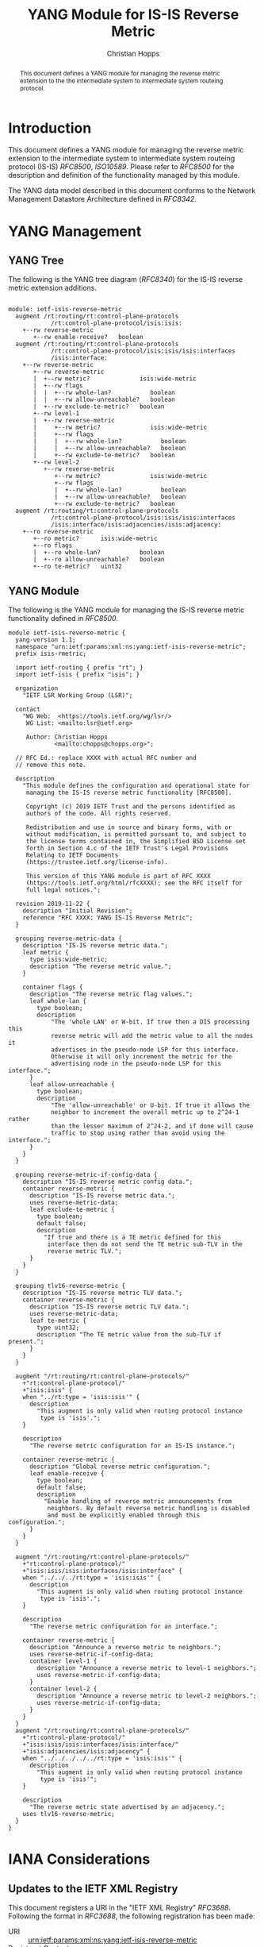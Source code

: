 # -*- fill-column: 69; org-confirm-babel-evaluate: nil -*-
# #+STARTUP: align entitiespretty hidestars inlineimages latexpreview noindent showall
#+OPTIONS: prop:nil title:t toc:t \n:nil ::t |:t ^:{} -:t *:t ':nil

#+TITLE: YANG Module for IS-IS Reverse Metric
#+AUTHOR: Christian Hopps
#+EMAIL: chopps@chopps.org
#+AFFILIATION: LabN Consulting, L.L.C.
#+RFC_NAME: draft-lsr-yang-isis-reverse-metric
#+RFC_VERSION: 01
#+RFC_XML_VERSION: 3

#+begin_abstract
This document defines a YANG module for managing the reverse metric
extension to the the intermediate system to intermediate system
routeing protocol.
#+end_abstract

* Introduction

This document defines a YANG module for managing the reverse metric
extension to the intermediate system to intermediate system routeing
protocol (IS-IS) [[RFC8500]], [[ISO10589]]. Please refer to [[RFC8500]] for the
description and definition of the functionality managed by this
module.

The YANG data model described in this document conforms to the
Network Management Datastore Architecture defined in [[RFC8342]].

* YANG Management
** YANG Tree

The following is the YANG tree diagram ([[RFC8340]]) for the IS-IS
reverse metric extension additions.

#+NAME: IS-IS Reverse Metric YANG tree diagram.
#+CALL: generate-tree(module=ietf-isis-reverse-metric)

#+RESULTS: IS-IS Reverse Metric YANG tree diagram.
#+begin_example

module: ietf-isis-reverse-metric
  augment /rt:routing/rt:control-plane-protocols
            /rt:control-plane-protocol/isis:isis:
    +--rw reverse-metric
       +--rw enable-receive?   boolean
  augment /rt:routing/rt:control-plane-protocols
            /rt:control-plane-protocol/isis:isis/isis:interfaces
            /isis:interface:
    +--rw reverse-metric
       +--rw reverse-metric
       |  +--rw metric?              isis:wide-metric
       |  +--rw flags
       |  |  +--rw whole-lan?           boolean
       |  |  +--rw allow-unreachable?   boolean
       |  +--rw exclude-te-metric?   boolean
       +--rw level-1
       |  +--rw reverse-metric
       |     +--rw metric?              isis:wide-metric
       |     +--rw flags
       |     |  +--rw whole-lan?           boolean
       |     |  +--rw allow-unreachable?   boolean
       |     +--rw exclude-te-metric?   boolean
       +--rw level-2
          +--rw reverse-metric
             +--rw metric?              isis:wide-metric
             +--rw flags
             |  +--rw whole-lan?           boolean
             |  +--rw allow-unreachable?   boolean
             +--rw exclude-te-metric?   boolean
  augment /rt:routing/rt:control-plane-protocols
            /rt:control-plane-protocol/isis:isis/isis:interfaces
            /isis:interface/isis:adjacencies/isis:adjacency:
    +--ro reverse-metric
       +--ro metric?      isis:wide-metric
       +--ro flags
       |  +--ro whole-lan?           boolean
       |  +--ro allow-unreachable?   boolean
       +--ro te-metric?   uint32
#+end_example

** YANG Module

The following is the YANG module for managing the IS-IS reverse metric
functionality defined in [[RFC8500]].

#+NAME: test-validate-module
#+CALL: validate-module(module=ietf-isis-reverse-metric)

#+NAME: ietf-isis-reverse-metric
#+HEADER: :file ietf-isis-reverse-metric.yang :results output silent :cache yes
#+begin_src yang :exports code
  module ietf-isis-reverse-metric {
    yang-version 1.1;
    namespace "urn:ietf:params:xml:ns:yang:ietf-isis-reverse-metric";
    prefix isis-rmetric;

    import ietf-routing { prefix "rt"; }
    import ietf-isis { prefix "isis"; }

    organization
      "IETF LSR Working Group (LSR)";

    contact
      "WG Web:  <https://tools.ietf.org/wg/lsr/>
       WG List: <mailto:lsr@ietf.org>

       Author: Christian Hopps
               <mailto:chopps@chopps.org>";

    // RFC Ed.: replace XXXX with actual RFC number and
    // remove this note.

    description
      "This module defines the configuration and operational state for
       managing the IS-IS reverse metric functionality [RFC8500].

       Copyright (c) 2019 IETF Trust and the persons identified as
       authors of the code. All rights reserved.

       Redistribution and use in source and binary forms, with or
       without modification, is permitted pursuant to, and subject to
       the license terms contained in, the Simplified BSD License set
       forth in Section 4.c of the IETF Trust's Legal Provisions
       Relating to IETF Documents
       (https://trustee.ietf.org/license-info).

       This version of this YANG module is part of RFC XXXX
       (https://tools.ietf.org/html/rfcXXXX); see the RFC itself for
       full legal notices.";

    revision 2019-11-22 {
      description "Initial Revision";
      reference "RFC XXXX: YANG IS-IS Reverse Metric";
    }

    grouping reverse-metric-data {
      description "IS-IS reverse metric data.";
      leaf metric {
        type isis:wide-metric;
        description "The reverse metric value.";
      }

      container flags {
        description "The reverse metric flag values.";
        leaf whole-lan {
          type boolean;
          description
              "The 'whole LAN' or W-bit. If true then a DIS processing this
              reverse metric will add the metric value to all the nodes it
              advertises in the pseudo-node LSP for this interface.
              Otherwise it will only increment the metric for the
              advertising node in the pseudo-node LSP for this interface.";
        }
        leaf allow-unreachable {
          type boolean;
          description
              "The 'allow-unreachable' or U-bit. If true it allows the
              neighbor to increment the overall metric up to 2^24-1 rather
              than the lesser maximum of 2^24-2, and if done will cause
              traffic to stop using rather than avoid using the interface.";
        }
      }
    }

    grouping reverse-metric-if-config-data {
      description "IS-IS reverse metric config data.";
      container reverse-metric {
        description "IS-IS reverse metric data.";
        uses reverse-metric-data;
        leaf exclude-te-metric {
          type boolean;
          default false;
          description
            "If true and there is a TE metric defined for this
             interface then do not send the TE metric sub-TLV in the
             reverse metric TLV.";
        }
      }
    }

    grouping tlv16-reverse-metric {
      description "IS-IS reverse metric TLV data.";
      container reverse-metric {
        description "IS-IS reverse metric TLV data.";
        uses reverse-metric-data;
        leaf te-metric {
          type uint32;
          description "The TE metric value from the sub-TLV if present.";
        }
      }
    }

    augment "/rt:routing/rt:control-plane-protocols/"
      +"rt:control-plane-protocol/"
      +"isis:isis" {
      when "../rt:type = 'isis:isis'" {
        description
          "This augment is only valid when routing protocol instance
           type is 'isis'.";
      }

      description
        "The reverse metric configuration for an IS-IS instance.";

      container reverse-metric {
        description "Global reverse metric configuration.";
        leaf enable-receive {
          type boolean;
          default false;
          description
            "Enable handling of reverse metric announcements from
             neighbors. By default reverse metric handling is disabled
             and must be explicitly enabled through this configuration.";
        }
      }
    }

    augment "/rt:routing/rt:control-plane-protocols/"
      +"rt:control-plane-protocol/"
      +"isis:isis/isis:interfaces/isis:interface" {
      when "../../../rt:type = 'isis:isis'" {
        description
          "This augment is only valid when routing protocol instance
           type is 'isis'.";
      }

      description
        "The reverse metric configuration for an interface.";

      container reverse-metric {
        description "Announce a reverse metric to neighbors.";
        uses reverse-metric-if-config-data;
        container level-1 {
          description "Announce a reverse metric to level-1 neighbors.";
          uses reverse-metric-if-config-data;
        }
        container level-2 {
          description "Announce a reverse metric to level-2 neighbors.";
          uses reverse-metric-if-config-data;
        }
      }
    }
    augment "/rt:routing/rt:control-plane-protocols/"
      +"rt:control-plane-protocol/"
      +"isis:isis/isis:interfaces/isis:interface/"
      +"isis:adjacencies/isis:adjacency" {
      when "../../../../../rt:type = 'isis:isis'" {
        description
          "This augment is only valid when routing protocol instance
           type is 'isis'";
      }

      description
        "The reverse metric state advertised by an adjacency.";
      uses tlv16-reverse-metric;
    }
  }
#+end_src

* IANA Considerations
** Updates to the IETF XML Registry

This document registers a URI in the "IETF XML Registry" [[RFC3688]].
Following the format in [[RFC3688]], the following registration has been
made:

- URI :: urn:ietf:params:xml:ns:yang:ietf-isis-reverse-metric
- Registrant Contact :: The IESG.
- XML :: N/A; the requested URI is an XML namespace.

** Updates to the YANG Module Names Registry

This document registers one YANG module in the "YANG Module Names"
registry [[RFC6020]]. Following the format in [[RFC6020]], the following
registration has been made:

- name :: ietf-isis-reverse-metric
- namespace :: urn:ietf:params:xml:ns:yang:ietf-isis-reverse-metric
- prefix :: isis-rmetric
- reference :: RFC XXXX (RFC Ed.: replace XXX with actual RFC number and remove this note.)

* Security Considerations

The YANG module specified in this document defines a schema for data
that is designed to be accessed via network management protocols such
as NETCONF [[RFC6241]] or RESTCONF [[RFC8040]]. The lowest NETCONF layer is
the secure transport layer, and the mandatory-to-implement secure
transport is Secure Shell (SSH) [[RFC6242]]. The lowest RESTCONF layer is
HTTPS, and the mandatory-to-implement secure transport is TLS
[[RFC8446]].

The Network Configuration Access Control Model (NACM) [[RFC8341]]
provides the means to restrict access for particular NETCONF or
RESTCONF users to a preconfigured subset of all available NETCONF or
RESTCONF protocol operations and content.

The YANG module defined in this document can enable, disable and
modify the behavior of metrics used by routing. For the security
implications regarding these types of changes consult the [[RFC8500]]
which defines the functionality.

* Normative References
** ISO10589
   :PROPERTIES:
   :REF_URLXML: http://xml2rfc.ietf.org/public/rfc/bibxml-misc/reference.ISO.10589.1992.xml
   :END:
** RFC3688
** RFC6020
** RFC6241
** RFC6242
** RFC8040
** RFC8341
** RFC8342
** RFC8446
** RFC8500
* Informative References
** RFC8340
* Examples
** Example Enable XML
Below is an example of YANG XML data to enable reverse metric processing.

#+NAME: test-enable-xml-example
#+CALL: validate-config(file=enable-xml-example, module=ietf-isis-reverse-metric, extra="/yang/iana-if-type.yang")

#+CAPTION: Example XML data to enable reverse metric processing.
#+NAME: enable-xml-example
#+begin_src xml :file test-enable-example.xml :results output code silent :exports code
  <rt:routing
      xmlns:rt="urn:ietf:params:xml:ns:yang:ietf-routing"
      xmlns:isis="urn:ietf:params:xml:ns:yang:ietf-isis"
      xmlns:rm="urn:ietf:params:xml:ns:yang:ietf-isis-reverse-metric">
    <rt:control-plane-protocols>
      <rt:control-plane-protocol>
        <rt:type>isis:isis</rt:type>
        <rt:name>default</rt:name>
        <isis:isis>
          <isis:area-address>00</isis:area-address>
          <rm:reverse-metric>
            <rm:enable-receive>true</rm:enable-receive>
          </rm:reverse-metric>
        </isis:isis>
      </rt:control-plane-protocol>
    </rt:control-plane-protocols>
  </rt:routing>
#+end_src

** Example Use XML
Below is an example of YANG XML data for the ietf-isis-reverse-metric module.

#+NAME: test-use-xml-example
#+CALL: validate-config(file=xml-example, module=ietf-isis-reverse-metric, extra="/yang/iana-if-type.yang")

#+CAPTION: Example XML data for ietf-isis-reverse-metric module.
#+NAME: xml-example
#+begin_src xml :file test-use-xml-example.xml :results output code silent :exports code
  <if:interfaces
      xmlns:if="urn:ietf:params:xml:ns:yang:ietf-interfaces"
      xmlns:ianaift="urn:ietf:params:xml:ns:yang:iana-if-type">
    <if:interface>
      <if:name>eth0</if:name>
      <if:type>ianaift:ethernetCsmacd</if:type>
    </if:interface>
  </if:interfaces>
  <rt:routing
      xmlns:rt="urn:ietf:params:xml:ns:yang:ietf-routing"
      xmlns:isis="urn:ietf:params:xml:ns:yang:ietf-isis"
      xmlns:rm="urn:ietf:params:xml:ns:yang:ietf-isis-reverse-metric">
    <rt:control-plane-protocols>
      <rt:control-plane-protocol>
        <rt:type>isis:isis</rt:type>
        <rt:name>default</rt:name>
        <isis:isis>
          <isis:area-address>00</isis:area-address>
          <isis:interfaces>
            <isis:interface>
              <isis:name>eth0</isis:name>
              <rm:reverse-metric>
                <rm:reverse-metric>
                  <rm:metric>
                    65535
                  </rm:metric>
                </rm:reverse-metric>
              </rm:reverse-metric>
            </isis:interface>
          </isis:interfaces>
        </isis:isis>
      </rt:control-plane-protocol>
    </rt:control-plane-protocols>
  </rt:routing>
#+end_src

** Example JSON

Below is an example of YANG XML data for the ietf-isis-reverse-metric module.

#+NAME: test-json-example
#+CALL: validate-config(file=json-example, module=ietf-isis-reverse-metric, extra="/yang/iana-if-type.yang")

#+CAPTION: Example JSON data for level-1 only reverse metric.
#+NAME: json-example
#+begin_src json :file test-json-example.json :results output code silent :exports code
  {
    "ietf-interfaces:interfaces": {
      "interface": [
        {
          "name": "eth0",
          "type": "iana-if-type:ethernetCsmacd"
        }
      ]
    },
    "ietf-routing:routing": {
      "control-plane-protocols": {
        "control-plane-protocol": [
          {
            "type": "ietf-isis:isis",
            "name": "default",
            "ietf-isis:isis": {
              "area-address": [
                "00"
              ],
              "interfaces": {
                "interface": [
                  {
                    "name": "eth0",
                    "ietf-isis-reverse-metric:reverse-metric": {
                      "level-1": {
                        "reverse-metric": {
                          "metric": 65535,
                          "exclude-te-metric": true
                        }
                      }
                    }
                  }
                ]
              }
            }
          }
        ]
      }
    }
  }
#+end_src

#+NAME: dep-babel
#+begin_src emacs-lisp :results none :exports none
    (org-babel-do-load-languages 'org-babel-load-languages '((shell . t)))
    (setq fill-column 69)
    (setq org-confirm-babel-evaluate nil)
#+end_src

#+NAME: generate-tree
#+HEADER: :var dep1=dep-babel
#+begin_src shell :results output verbatim replace :wrap example :exports none
  [ -d /yang ] || DOCKER="docker run --net=host -v $(pwd):/work labn/org-rfc"
  $DOCKER pyang --tree-line-length=69 -f tree ${module} 2> err.out;
#+end_src

#+NAME: validate-module
#+HEADER: :var dep1=dep-babel
#+begin_src bash :results output verbatim replace :wrap comment :exports none
  [ -d /yang ] || DOCKER="docker run --net=host -v $(pwd):/work labn/org-rfc"
  if ! $DOCKER pyang --lax-quote-checks -Werror --ietf $module 2>&1; then echo FAIL; fi
#+end_src

#+NAME: validate-config
#+HEADER: :var dep1=dep-babel
#+begin_src bash :results output verbatim replace :wrap comment :exports none
  [ -d /yang ] || DOCKER="docker run --net=host -v $(pwd):/work labn/org-rfc"
  LINT="$DOCKER yanglint -p /yang-drafts -p /yang --strict -t config"
  $LINT $extra $module ${file} 2>&1 || echo FAIL
#+end_src

#+NAME: validate-data
#+HEADER: :var dep1=dep-babel
#+begin_src bash :results output verbatim replace :wrap comment :exports none
  [ -d /yang ] || DOCKER="docker run --net=host -v $(pwd):/work labn/org-rfc"
  LINT="$DOCKER yanglint -p /yang-drafts -p /yang --strict -t data"
  $LINT $extra $module ${file} 2>&1 || echo FAIL
#+end_src
